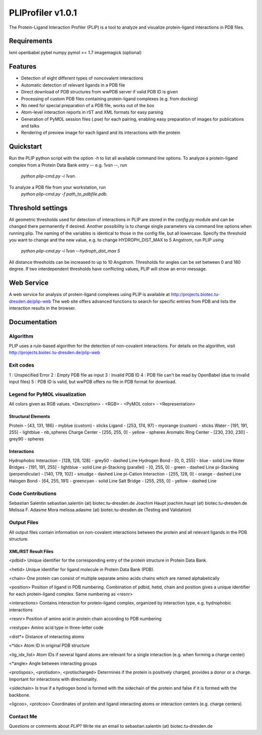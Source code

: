 ==================
PLIProfiler v1.0.1
==================

The Protein-Ligand Interaction Profiler (PLIP) is a tool to analyze and visualize protein-ligand interactions in PDB files.

Requirements
============
lxml
openbabel
pybel
numpy
pymol >= 1.7
imagemagick (optional)

Features
========
* Detection of eight different types of noncovalent interactions
* Automatic detection of relevant ligands in a PDB file
* Direct download of PDB structures from wwPDB server if valid PDB ID is given
* Processing of custom PDB files containing protein-ligand complexes (e.g. from docking)
* No need for special preparation of a PDB file, works out of the box
* Atom-level interaction reports in rST and XML formats for easy parsing
* Generation of PyMOL session files (.pse) for each pairing, enabling easy preparation of images for publications and talks
* Rendering of preview image for each ligand and its interactions with the protein

Quickstart
==========
Run the PLIP python script with the option `-h` to list all available command line options.
To analyze a protein-ligand complex from a Protein Data Bank entry -- e.g. 1vsn --, run
    `python plip-cmd.py -i 1vsn`.
To analyze a PDB file from your workstation, run
    `python plip-cmd.py -f path_to_pdbfile.pdb`.

Threshold settings
==================
All geometric thresholds used for detection of interactions in PLIP are stored in the `config.py` module and can be
changed there permanently if desired. Another possibility is to change single parameters via command line options when
running plip. The naming of the variables is identical to those in the config file, but all lowercase. Specify the
threshold you want to change and the new value, e.g. to change HYDROPH_DIST_MAX to 5 Angstrom, run PLIP using
    `python plip-cmd.py -i 1vsn --hydroph_dist_max 5`
All distance thresholds can be increased to up to 10 Angstrom. Thresholds for angles can be set between 0 and 180 degree.
If two interdependent thresholds have conflicting values, PLIP will show an error message.

Web Service
===========
A web service for analysis of protein-ligand complexes using PLIP is available at
http://projects.biotec.tu-dresden.de/plip-web
The web site offers advanced functions to search for specific entries from PDB and lists the interaction results in the browser.


Documentation
=============

Algorithm
---------
PLIP uses a rule-based algorithm for the detection of non-covalent interactions. For details on the algorithm, visit
http://projects.biotec.tu-dresden.de/plip-web

Exit codes
----------
1 : Unspecified Error
2 : Empty PDB file as input
3 : Invalid PDB ID
4 : PDB file can't be read by OpenBabel (due to invalid input files)
5 : PDB ID is valid, but wwPDB offers no file in PDB format for download.

Legend for PyMOL visualization
------------------------------
All colors given as RGB values.
<Description> - <RGB> - <PyMOL color> - <Representation>

Structural Elements
"""""""""""""""""""
Protein - [43, 131, 186] - myblue (custom) - sticks
Ligand - [253, 174, 97] - myorange (custom) - sticks
Water - [191, 191, 255] - lightblue - nb_spheres
Charge Center - [255, 255, 0] - yellow - spheres
Aromatic Ring Center - [230, 230, 230] -  grey90 - spheres

Interactions
""""""""""""
Hydrophobic Interaction - [128, 128, 128] - grey50 - dashed Line
Hydrogen Bond - [0, 0, 255] - blue - solid Line
Water Bridges - [191, 191, 255] - lightblue - solid Line
pi-Stacking (parallel) - [0, 255, 0] - green - dashed Line
pi-Stacking (perpendicular) - [140, 179, 102] - smudge - dashed Line
pi-Cation Interaction - [255, 128, 0] - orange - dashed Line
Halogen Bond - [64, 255, 191] - greencyan - solid Line
Salt Bridge - [255, 255, 0] - yellow - dashed Line

Code Contributions
------------------
Sebastian Salentin sebastian.salentin (at) biotec.tu-dresden.de
Joachim Haupt joachim.haupt (at) biotec.tu-dresden.de
Melissa F. Adasme Mora melissa.adasme (at) biotec.tu-dresden.de (Testing and Validation)

Output Files
------------
All output files contain information on non-covalent interactions between the protein and all relevant ligands in the PDB structure.

XML/RST Result Files
""""""""""""""""""""

<pdbid>
Unique identifier for the corresponding entry of the protein structure in Protein Data Bank.

<hetid>
Unique identifier for ligand molecule in Protein Data Bank (PDB).

<chain>
One protein can consist of multiple separate amino acids chains which are named alphabetically

<position>
Position of ligand in PDB numbering. Combination of pdbid, hetid, chain and position gives a unique identifier for
each protein-ligand complex. Same numbering as <resnr>

<interactions>
Contains interaction for protein-ligand complex, organized by interaction type, e.g. hydrophobic interactions

<resnr>
Position of amino acid in protein chain according to PDB numbering

<restype>
Amino acid type in three-letter code

<dist*>
Distance of interacting atoms

<*idx>
Atom ID in original PDB structure

<lig_idx_list>
Atom IDs if several ligand atoms are relevant for a single interaction (e.g. when forming a charge center)

<*angle>
Angle between interacting groups

<protispos>, <protisdon>, <protischarged>
Determines if the protein is positively charged, provides a donor or a charge.
Important for interactions with directionality.

<sidechain>
Is true if a hydrogen bond is formed with the sidechain of the protein and false if it is formed with the backbone.

<ligcoo>, <protcoo>
Coordinates of protein and ligand interacting atoms or interaction centers (e.g. charge centers)


Contact Me
----------

Questions or comments about `PLIP`? Write me an email to sebastian.salentin (at) biotec.tu-dresden.de
